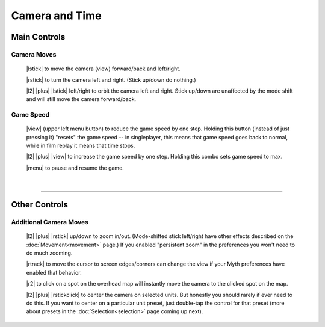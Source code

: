 Camera and Time
===============

Main Controls
-------------

Camera Moves
~~~~~~~~~~~~

  |lstick| to move the camera (view) forward/back and left/right.

  |rstick| to turn the camera left and right. (Stick up/down do nothing.)

  |l2| |plus| |lstick| left/right to orbit the camera left and right. Stick up/down are unaffected by the mode shift and will still move the camera forward/back.


Game Speed
~~~~~~~~~~

  |view| (upper left menu button) to reduce the game speed by one step. Holding this button (instead of just pressing it) "resets" the game speed -- in singleplayer, this means that game speed goes back to normal, while in film replay it means that time stops.

  |l2| |plus| |view| to increase the game speed by one step. Holding this combo sets game speed to max.

  |menu| to pause and resume the game.

|

--------------

Other Controls
--------------

Additional Camera Moves
~~~~~~~~~~~~~~~~~~~~~~~

  |l2| |plus| |rstick| up/down to zoom in/out. (Mode-shifted stick left/right have other effects described on the :doc:`Movement<movement>` page.) If you enabled "persistent zoom" in the preferences you won't need to do much zooming.

  |rtrack| to move the cursor to screen edges/corners can change the view if your Myth preferences have enabled that behavior.

  |r2| to click on a spot on the overhead map will instantly move the camera to the clicked spot on the map.

  |l2| |plus| |rstickclick| to center the camera on selected units. But honestly you should rarely if ever need to do this. If you want to center on a particular unit preset, just double-tap the control for that preset (more about presets in the :doc:`Selection<selection>` page coming up next).